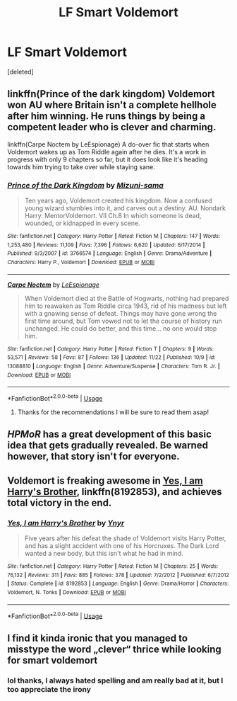 #+TITLE: LF Smart Voldemort

* LF Smart Voldemort
:PROPERTIES:
:Score: 13
:DateUnix: 1543611313.0
:DateShort: 2018-Dec-01
:FlairText: Request
:END:
[deleted]


** linkffn(Prince of the dark kingdom) Voldemort won AU where Britain isn't a complete hellhole after him winning. He runs things by being a competent leader who is clever and charming.

linkffn(Carpe Noctem by LeEspionage) A do-over fic that starts when Voldemort wakes up as Tom Riddle again after he dies. It's a work in progress with only 9 chapters so far, but it does look like it's heading towards him trying to take over while staying sane.
:PROPERTIES:
:Author: dehue
:Score: 14
:DateUnix: 1543615213.0
:DateShort: 2018-Dec-01
:END:

*** [[https://www.fanfiction.net/s/3766574/1/][*/Prince of the Dark Kingdom/*]] by [[https://www.fanfiction.net/u/1355498/Mizuni-sama][/Mizuni-sama/]]

#+begin_quote
  Ten years ago, Voldemort created his kingdom. Now a confused young wizard stumbles into it, and carves out a destiny. AU. Nondark Harry. MentorVoldemort. VII Ch.8 In which someone is dead, wounded, or kidnapped in every scene.
#+end_quote

^{/Site/:} ^{fanfiction.net} ^{*|*} ^{/Category/:} ^{Harry} ^{Potter} ^{*|*} ^{/Rated/:} ^{Fiction} ^{M} ^{*|*} ^{/Chapters/:} ^{147} ^{*|*} ^{/Words/:} ^{1,253,480} ^{*|*} ^{/Reviews/:} ^{11,109} ^{*|*} ^{/Favs/:} ^{7,396} ^{*|*} ^{/Follows/:} ^{6,620} ^{*|*} ^{/Updated/:} ^{6/17/2014} ^{*|*} ^{/Published/:} ^{9/3/2007} ^{*|*} ^{/id/:} ^{3766574} ^{*|*} ^{/Language/:} ^{English} ^{*|*} ^{/Genre/:} ^{Drama/Adventure} ^{*|*} ^{/Characters/:} ^{Harry} ^{P.,} ^{Voldemort} ^{*|*} ^{/Download/:} ^{[[http://www.ff2ebook.com/old/ffn-bot/index.php?id=3766574&source=ff&filetype=epub][EPUB]]} ^{or} ^{[[http://www.ff2ebook.com/old/ffn-bot/index.php?id=3766574&source=ff&filetype=mobi][MOBI]]}

--------------

[[https://www.fanfiction.net/s/13088810/1/][*/Carpe Noctem/*]] by [[https://www.fanfiction.net/u/4027776/LeEspionage][/LeEspionage/]]

#+begin_quote
  When Voldemort died at the Battle of Hogwarts, nothing had prepared him to reawaken as Tom Riddle circa 1943, rid of his madness but left with a gnawing sense of defeat. Things may have gone wrong the first time around, but Tom vowed not to let the course of history run unchanged. He could do better, and this time... no one would stop him.
#+end_quote

^{/Site/:} ^{fanfiction.net} ^{*|*} ^{/Category/:} ^{Harry} ^{Potter} ^{*|*} ^{/Rated/:} ^{Fiction} ^{T} ^{*|*} ^{/Chapters/:} ^{9} ^{*|*} ^{/Words/:} ^{53,571} ^{*|*} ^{/Reviews/:} ^{58} ^{*|*} ^{/Favs/:} ^{87} ^{*|*} ^{/Follows/:} ^{136} ^{*|*} ^{/Updated/:} ^{11/22} ^{*|*} ^{/Published/:} ^{10/9} ^{*|*} ^{/id/:} ^{13088810} ^{*|*} ^{/Language/:} ^{English} ^{*|*} ^{/Genre/:} ^{Adventure/Suspense} ^{*|*} ^{/Characters/:} ^{Tom} ^{R.} ^{Jr.} ^{*|*} ^{/Download/:} ^{[[http://www.ff2ebook.com/old/ffn-bot/index.php?id=13088810&source=ff&filetype=epub][EPUB]]} ^{or} ^{[[http://www.ff2ebook.com/old/ffn-bot/index.php?id=13088810&source=ff&filetype=mobi][MOBI]]}

--------------

*FanfictionBot*^{2.0.0-beta} | [[https://github.com/tusing/reddit-ffn-bot/wiki/Usage][Usage]]
:PROPERTIES:
:Author: FanfictionBot
:Score: 1
:DateUnix: 1543615234.0
:DateShort: 2018-Dec-01
:END:

**** Thanks for the recommendations I will be sure to read them asap!
:PROPERTIES:
:Author: cc308
:Score: 2
:DateUnix: 1543617106.0
:DateShort: 2018-Dec-01
:END:


** /HPMoR/ has a great development of this basic idea that gets gradually revealed. Be warned however, that story isn't for everyone.
:PROPERTIES:
:Author: Achille-Talon
:Score: 8
:DateUnix: 1543622365.0
:DateShort: 2018-Dec-01
:END:


** Voldemort is freaking awesome in [[https://www.fanfiction.net/s/8192853/1/Yes-I-am-Harry-s-Brother][Yes, I am Harry's Brother]], linkffn(8192853), and achieves total victory in the end.
:PROPERTIES:
:Author: InquisitorCOC
:Score: 6
:DateUnix: 1543624833.0
:DateShort: 2018-Dec-01
:END:

*** [[https://www.fanfiction.net/s/8192853/1/][*/Yes, I am Harry's Brother/*]] by [[https://www.fanfiction.net/u/2409341/Ynyr][/Ynyr/]]

#+begin_quote
  Five years after his defeat the shade of Voldemort visits Harry Potter, and has a slight accident with one of his Horcruxes. The Dark Lord wanted a new body, but this isn't what he had in mind.
#+end_quote

^{/Site/:} ^{fanfiction.net} ^{*|*} ^{/Category/:} ^{Harry} ^{Potter} ^{*|*} ^{/Rated/:} ^{Fiction} ^{M} ^{*|*} ^{/Chapters/:} ^{25} ^{*|*} ^{/Words/:} ^{76,132} ^{*|*} ^{/Reviews/:} ^{311} ^{*|*} ^{/Favs/:} ^{885} ^{*|*} ^{/Follows/:} ^{378} ^{*|*} ^{/Updated/:} ^{7/2/2012} ^{*|*} ^{/Published/:} ^{6/7/2012} ^{*|*} ^{/Status/:} ^{Complete} ^{*|*} ^{/id/:} ^{8192853} ^{*|*} ^{/Language/:} ^{English} ^{*|*} ^{/Genre/:} ^{Drama/Horror} ^{*|*} ^{/Characters/:} ^{Voldemort,} ^{N.} ^{Tonks} ^{*|*} ^{/Download/:} ^{[[http://www.ff2ebook.com/old/ffn-bot/index.php?id=8192853&source=ff&filetype=epub][EPUB]]} ^{or} ^{[[http://www.ff2ebook.com/old/ffn-bot/index.php?id=8192853&source=ff&filetype=mobi][MOBI]]}

--------------

*FanfictionBot*^{2.0.0-beta} | [[https://github.com/tusing/reddit-ffn-bot/wiki/Usage][Usage]]
:PROPERTIES:
:Author: FanfictionBot
:Score: 2
:DateUnix: 1543624845.0
:DateShort: 2018-Dec-01
:END:


** I find it kinda ironic that you managed to misstype the word „clever“ thrice while looking for smart voldemort
:PROPERTIES:
:Author: natus92
:Score: 3
:DateUnix: 1543630716.0
:DateShort: 2018-Dec-01
:END:

*** lol thanks, I always hated spelling and am really bad at it, but I too appreciate the irony
:PROPERTIES:
:Author: cc308
:Score: 1
:DateUnix: 1543657357.0
:DateShort: 2018-Dec-01
:END:
